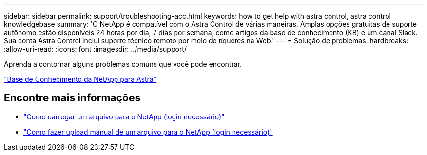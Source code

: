 ---
sidebar: sidebar 
permalink: support/troubleshooting-acc.html 
keywords: how to get help with astra control, astra control knowledgebase 
summary: 'O NetApp é compatível com o Astra Control de várias maneiras. Amplas opções gratuitas de suporte autônomo estão disponíveis 24 horas por dia, 7 dias por semana, como artigos da base de conhecimento (KB) e um canal Slack. Sua conta Astra Control inclui suporte técnico remoto por meio de tíquetes na Web.' 
---
= Solução de problemas
:hardbreaks:
:allow-uri-read: 
:icons: font
:imagesdir: ../media/support/


Aprenda a contornar alguns problemas comuns que você pode encontrar.

https://kb.netapp.com/Advice_and_Troubleshooting/Cloud_Services/Astra["Base de Conhecimento da NetApp para Astra"^]

[discrete]
== Encontre mais informações

* https://kb.netapp.com/Advice_and_Troubleshooting/Miscellaneous/How_to_upload_a_file_to_NetApp["Como carregar um arquivo para o NetApp (login necessário)"^]
* https://kb.netapp.com/Advice_and_Troubleshooting/Data_Storage_Software/ONTAP_OS/How_to_manually_upload_AutoSupport_messages_to_NetApp_in_ONTAP_9["Como fazer upload manual de um arquivo para o NetApp (login necessário)"^]

